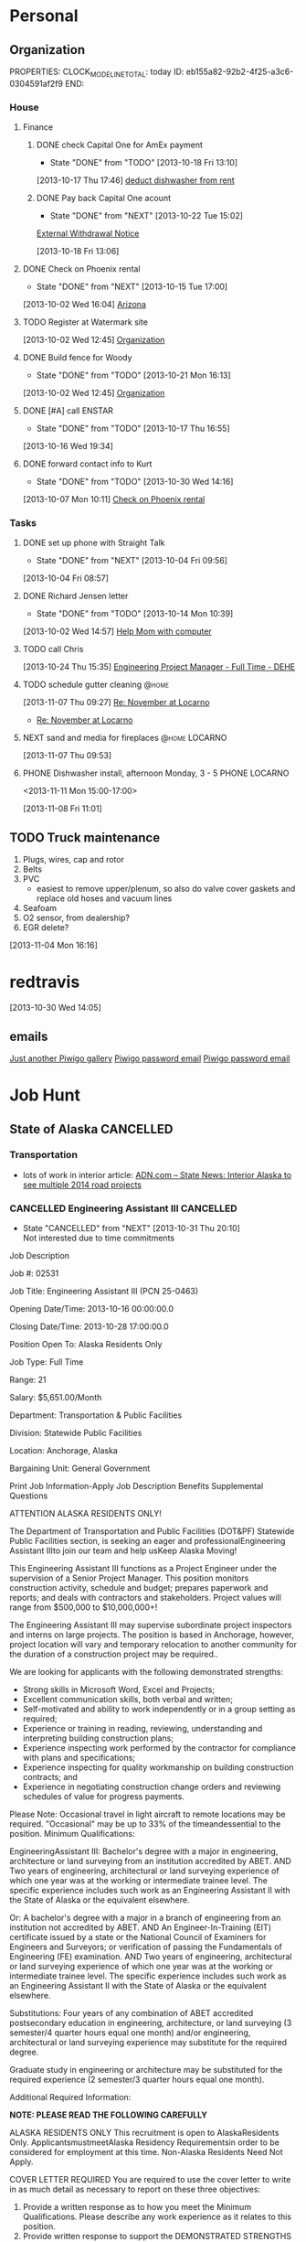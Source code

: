 #+Filetags: Personal
#+DRAWERS: SUMMARY
* Personal
  :PROPERTIES:
  :ID:       ced09886-7b30-4090-b889-a614ecf35723
  :END:
** Organization
   :LOGBOOK:
   CLOCK: [2013-10-07 Mon 10:24]--[2013-10-07 Mon 18:07] =>  7:43
   CLOCK: [2013-10-02 Wed 16:15]--[2013-10-02 Wed 16:34] =>  0:19
   CLOCK: [2013-10-02 Wed 16:04]--[2013-10-02 Wed 16:15] =>  0:11
   CLOCK: [2013-06-24 Mon 13:56]--[2013-06-24 Mon 14:23] =>  0:27
   CLOCK: [2013-06-24 Mon 13:43]--[2013-06-24 Mon 13:56] =>  0:13
   :END:
   PROPERTIES:
   CLOCK_MODELINE_TOTAL: today
   ID:       eb155a82-92b2-4f25-a3c6-0304591af2f9
   END:
*** House
**** Finance
     :LOGBOOK:
     CLOCK: [2013-10-07 Mon 10:15]--[2013-10-07 Mon 10:22] =>  0:07
     :END:
***** DONE check Capital One for AmEx payment
      - State "DONE"       from "TODO"       [2013-10-18 Fri 13:10]
[2013-10-17 Thu 17:46]
[[file:~/emacs/org/refile.org::*deduct%20dishwasher%20from%20rent][deduct dishwasher from rent]]
***** DONE Pay back Capital One acount
      - State "DONE"       from "NEXT"       [2013-10-22 Tue 15:02]
  [[mu4e:msgid:1.770ee0ec72cf0f0773e1@EPRDEMSOBMT04][External Withdrawal Notice]]
  :LOGBOOK:
  CLOCK: [2013-10-22 Tue 14:38]--[2013-10-22 Tue 15:02] =>  0:24
  CLOCK: [2013-10-18 Fri 13:06]--[2013-10-18 Fri 13:08] =>  0:02
  :END:
      :PROPERTIES:
      :ID:       7ce749c3-1165-4fec-bf8b-8b6de1589e7a
      :END:
[2013-10-18 Fri 13:06]
**** DONE Check on Phoenix rental
     - State "DONE"       from "NEXT"       [2013-10-15 Tue 17:00]
     :LOGBOOK:
     CLOCK: [2013-10-07 Mon 10:11]--[2013-10-07 Mon 10:14] =>  0:03
     CLOCK: [2013-10-07 Mon 10:08]--[2013-10-07 Mon 10:11] =>  0:03
     CLOCK: [2013-10-04 Fri 10:02]--[2013-10-07 Mon 10:08] => 72:06
     :END:
[2013-10-02 Wed 16:04]
[[file:~/emacs/org/todo.org::*Arizona][Arizona]]

**** TODO Register at Watermark site
     :PROPERTIES:
     :ID:       190cef0f-4b7d-4faa-9306-c95221ae7ddf
     :END:
[2013-10-02 Wed 12:45]
[[file:~/emacs/org/todo.org::*Organization][Organization]]
**** DONE Build fence for Woody
     - State "DONE"       from "TODO"       [2013-10-21 Mon 16:13]
[2013-10-02 Wed 12:45]
[[file:~/emacs/org/todo.org::*Organization][Organization]]
**** DONE [#A] call ENSTAR
     - State "DONE"       from "TODO"       [2013-10-17 Thu 16:55]
[2013-10-16 Wed 19:34]
**** DONE forward contact info to Kurt
     - State "DONE"       from "TODO"       [2013-10-30 Wed 14:16]
     :PROPERTIES:
     :ID:       5ea0b9d4-1dcc-4ac4-8943-06924ea54d33
     :END:
[2013-10-07 Mon 10:11]
[[file:~/emacs/org/todo.org::*Check%20on%20Phoenix%20rental][Check on Phoenix rental]]
*** Tasks
**** DONE set up phone with Straight Talk
  - State "DONE"       from "NEXT"       [2013-10-04 Fri 09:56]
  :LOGBOOK:
  CLOCK: [2013-10-04 Fri 09:21]--[2013-10-04 Fri 09:56] =>  0:35
  :END:
[2013-10-04 Fri 08:57]
**** DONE Richard Jensen letter
   - State "DONE"       from "TODO"       [2013-10-14 Mon 10:39]
[2013-10-02 Wed 14:57]
[[file:~/emacs/org/refile.org::*Help%20Mom%20with%20computer][Help Mom with computer]]
**** TODO call Chris
  :PROPERTIES:
  :ID:       0335036c-a24e-4c3b-a6b8-722d3e602750
  :END:
[2013-10-24 Thu 15:35]
[[file:~/emacs/org/todo.org::*Engineering%20Project%20Manager%20-%20Full%20Time%20-%20DEHE][Engineering Project Manager - Full Time - DEHE]]
**** TODO schedule gutter cleaning					    :@home:
  :LOGBOOK:
  CLOCK: [2013-11-07 Thu 09:27]--[2013-11-07 Thu 09:29] =>  0:02
  :END:
     :PROPERTIES:
     :ID:       df537bb5-de70-4afc-b5f1-b91f50b7e13e
     :END:
[2013-11-07 Thu 09:27]
[[mu4e:msgid:1383795660.664.YahooMailNeo@web165002.mail.bf1.yahoo.com][Re: November at Locarno]]
- [[mu4e:msgid:1383795660.664.YahooMailNeo@web165002.mail.bf1.yahoo.com][Re: November at Locarno]]
**** NEXT sand and media for fireplaces			      :@home:LOCARNO:
  :LOGBOOK:
  CLOCK: [2013-11-07 Thu 09:54]--[2013-11-07 Thu 10:06] =>  0:12
  CLOCK: [2013-11-07 Thu 09:53]--[2013-11-07 Thu 09:54] =>  0:01
  :END:
     :PROPERTIES:
     :ID:       65ece662-ecc6-4e81-980e-478d0a374cab
     :END:
[2013-11-07 Thu 09:53]
**** PHONE Dishwasher install, afternoon Monday, 3 - 5	      :PHONE:LOCARNO:
<2013-11-11 Mon 15:00-17:00> 		    
  :LOGBOOK:
  CLOCK: [2013-11-08 Fri 11:01]--[2013-11-08 Fri 11:03] =>  0:02
  :END:
     :PROPERTIES:
     :ID:       41bf94b8-f02b-46ed-9400-225eaff8a4a1
     :END:
[2013-11-08 Fri 11:01]
** TODO Truck maintenance
  1. Plugs, wires, cap and rotor
  2. Belts
  3. PVC
     - easiest to remove upper/plenum, so also do valve cover gaskets and replace old hoses and vacuum lines
  4. Seafoam
  5. O2 sensor, from dealership?
  6. EGR delete?
  :LOGBOOK:
  CLOCK: [2013-11-04 Mon 16:16]--[2013-11-04 Mon 16:17] =>  0:01
  :END:
   :PROPERTIES:
   :ID:       82b03416-bd4d-423c-9cdc-1adaad3f9794
   :END:
[2013-11-04 Mon 16:16] 
* redtravis
  :PROPERTIES:
  :ID:       7c3cc07f-c0fe-4c5c-9aaa-abc905416777
  :END:
[2013-10-30 Wed 14:05]
** emails
[[mu4e:msgid:20131030214412.A6C5220060@volcano.dreamhost.com][Just another Piwigo gallery]]
[[mu4e:msgid:20131030214412.A6C5220060@volcano.dreamhost.com][Piwigo password email]]
[[mu4e:msgid:20131030214412.A6C5220060@volcano.dreamhost.com][Piwigo password email]]
* Job Hunt
  :PROPERTIES:
  :ID:       2ebd8332-7f20-4164-988a-e87fc0ce9b75
  :END: 
** State of Alaska						  :CANCELLED:
*** Transportation 
    - lots of work in interior article:
      [[mu4e:msgid:5277f978.e3bf420a.4a7b.ffff8c34SMTPIN_ADDED_MISSING@mx.google.com][ADN.com -- State News: Interior Alaska to see multiple 2014 road projects]]
*** CANCELLED Engineering Assistant III				  :CANCELLED:
    - State "CANCELLED"  from "NEXT"       [2013-10-31 Thu 20:10] \\
      Not interested due to time commitments
:SUMMARY:
Job Description

Job #: 02531

Job Title: Engineering Assistant III (PCN 25-0463)

Opening Date/Time: 2013-10-16 00:00:00.0

Closing Date/Time: 2013-10-28 17:00:00.0

Position Open To: Alaska Residents Only

Job Type: Full Time

Range: 21

Salary: $5,651.00/Month

Department: Transportation & Public Facilities

Division: Statewide Public Facilities

Location: Anchorage, Alaska

Bargaining Unit: General Government

Print Job Information-Apply 
Job Description Benefits Supplemental Questions


ATTENTION ALASKA RESIDENTS ONLY!

The Department of Transportation and Public Facilities (DOT&PF) Statewide Public Facilities section, is seeking an eager and professionalEngineering Assistant IIIto join our team and help usKeep Alaska Moving!

This Engineering Assistant III functions as a Project Engineer under the supervision of a Senior Project Manager. This position monitors construction activity, schedule and budget; prepares paperwork and reports; and deals with contractors and stakeholders. Project values will range from $500,000 to $10,000,000+!

The Engineering Assistant III may supervise subordinate project inspectors and interns on large projects. The position is based in Anchorage, however, project location will vary and temporary relocation to another community for the duration of a construction project may be required..

We are looking for applicants with the following demonstrated strengths: 
- Strong skills in Microsoft Word, Excel and Projects; 
- Excellent communication skills, both verbal and written; 
- Self-motivated and ability to work independently or in a group setting as required; 
- Experience or training in reading, reviewing, understanding and interpreting building construction plans; 
- Experience inspecting work performed by the contractor for compliance with plans and specifications; 
- Experience inspecting for quality workmanship on building construction contracts; and 
- Experience in negotiating construction change orders and reviewing schedules of value for progress payments.

Please Note: Occasional travel in light aircraft to remote locations may be required. "Occasional" may be up to 33% of the timeandessential to the position.
Minimum Qualifications:

EngineeringAssistant III:
Bachelor's degree with a major in engineering, architecture or land surveying from an institution accredited by ABET.
AND
Two years of engineering, architectural or land surveying experience of which one year was at the working or intermediate trainee level. The specific experience includes such work as an Engineering Assistant II with the State of Alaska or the equivalent elsewhere.

Or:
A bachelor's degree with a major in a branch of engineering from an institution not accredited by ABET.
AND
An Engineer-In-Training (EIT) certificate issued by a state or the National Council of Examiners for Engineers and Surveyors; or verification of passing the Fundamentals of Engineering (FE) examination.
AND
Two years of engineering, architectural or land surveying experience of which one year was at the working or intermediate trainee level. The specific experience includes such work as an Engineering Assistant II with the State of Alaska or the equivalent elsewhere.

Substitutions:
Four years of any combination of ABET accredited postsecondary education in engineering, architecture, or land surveying (3 semester/4 quarter hours equal one month) and/or engineering, architectural or land surveying experience may substitute for the required degree.

Graduate study in engineering or architecture may be substituted for the required experience (2 semester/3 quarter hours equal one month).

Additional Required Information:

**NOTE: PLEASE READ THE FOLLOWING CAREFULLY**

ALASKA RESIDENTS ONLY
This recruitment is open to AlaskaResidents Only. ApplicantsmustmeetAlaska Residency Requirementsin order to be considered for employment at this time. Non-Alaska Residents Need Not Apply.

COVER LETTER REQUIRED
You are required to use the cover letter to write in as much detail as necessary to report on these three objectives:
1) Provide a written response as to how you meet the Minimum Qualifications. Please describe any work experience as it relates to this position.
2) Provide written response to support the DEMONSTRATED STRENGTHS bulleted in the Job Description.
3) Provide a written statement on your educational background, if applicable.

Your cover letter is the key to an interview for this position. If you do not provide a written response in the cover letter addressing the three objectives listed above, youWILL NOTadvance to the next step in the selection process and your application will be processed as INCOMPLETE.

At the time of the interview, applicants must submit:
1) A minimum of three references, including names and phone numbers, with knowledge of your experience and abilities for this position.
2) A copy of academic transcripts, if applicable
3) A complete job history/resume showing all previous employment including employer contacts (names, addresses, e-mail addresses and telephone numbers), dates of employment, and any breaks in employment, if applicable.

WORK EXPERIENCE
When utilizing work experience not already documented in your Applicant Profile, also provide the employer name, your job title, dates of employment and whether full-time or part-time within your cover letter. Applications and Resumes will be reviewed to determine if the minimum qualifications are clearly met. If they are not, the applicant may not advance to the interview and selection phase of the recruitment.

EDUCATION
If post-secondary education is required or is used as a substitution to meet the minimum qualifications, it is required to complete the Education and Training section of the Application. If you have not obtained a degree,please indicate the number of credit hours earned in the Degrees Obtained field. Copies of transcripts will be required at time of interview.

SPECIAL INSTRUCTIONS FOR FOREIGN EDUCATION
Education completed in foreign colleges or universities may be used to meet the above requirements, if applicable. If utilizing this education you must show that the education credentials have been submitted to a private organization that specializes in interpretation of foreign educational credentials and that such education has been deemed to be at least equivalent to that gained in conventional U.S. education programs; or an accredited U.S. state university reports the other institution as one whose transcript is given full value, or full value is given in subject areas applicable to the curricula at the state university. It is your responsibility to provide such evidence when applying.

RECRUITMENT NOTICE
This recruitment may be used for more than one (1) vacancy. The applicant pool acquired during this recruitment may be used for future vacancies for up to ninety days after this recruitment closes. Interested applicants are encouraged to apply to each recruitment notice to ensure consideration for all vacancies.

NOTICE
Questions regarding the application process can be directed to the Workplace Alaska hotline at 800-587-0430 (toll free) or (907) 465- 4095. If you choose to be contacted by email, please ensure your email address is correct on your application and that the spam filter will permit email from the ‘govermentjobs.com’ domains. For information on allowing emails from the ‘governmentjobs.com’ domains, visit the Lost Password Help page located athttps://www.governmentjobs.com/js_lostpswd.cfm?&topheader=alaska.

EEO STATEMENT
The State of Alaska complies with Title I of the Americans with Disabilities Act (ADA). Individuals with disabilities, who require accommodation, auxiliary aides or services, or alternative communication formats, please call 1-800-587-0430 or 465-4095 in Juneau or (907) 465-3412 (TTY) or correspond with the Division of Personnel & Labor Relations at the address above. The State of Alaska is an equal opportunity employer.
:END:
    :LOGBOOK:
    CLOCK: [2013-10-21 Mon 15:17]--[2013-10-21 Mon 16:14] =>  0:57
    :END:
    :PROPERTIES:
    :ID:       f017a8a5-b733-4bc6-a057-690b28870a4c
    :END:
** Lounsbury and Associates					    :WAITING:
*** WAITING Civil Engineer [1/2]				    :WAITING:
    - State "WAITING"    from "NEXT"       [2013-10-21 Mon 11:41] \\
      Waiting for response
    - [X] Applied <2013-10-21 Mon 11:22> by email to j.sawhill@lounsburyinc.com and via careerbuilder 
      - [[mu4e:msgid:MAILSM4e26d87704e6e4704858bfb3c48067efb@MAILSM4][Application Received: More Jobs Like Civil Engineer]]
    - [ ] Accepted/Denied
    :SUMMARY:
JOB DESCRIPTION

CIVIL ENGINEER ANCHORAGE Lounsbury & Associates is seeking civil engineers. We are a general civil engineering firm with a wide variety of work, which includes preparing plans for Municipal roads, utility improvements, residential development, commercial site development, and highway design. Requires a degree in civil engineering, EIT certificate and 0-6 years experience; AutoCAD/Civil 3D proficiency is desired. We offer a competitive compensation and benefits package including health insurance, life insurance, and 401K. Resumes may be submitted in confidence to Lounsbury & Associates, 5300 A Street Anchorage, Alaska 99518 or via fax to 272-9065 or e-mail to [Click Here to Email Your Resumé]. 

Source - Anchorage Daily News
JOB REQUIREMENTS

Please refer to the Job Description to view the requirements for this job
JOB SNAPSHOT

Other Pay	0
Employment Type	Full-Time
Job Type	Skilled Labor - Trades
Education	Not Specified
Experience	Not Specified
Manages Others	No
Relocation	No
Industry	Industrial
Required Travel	Not Specified
Job ID	0000727281-01
  :END:
  :LOGBOOK:
  CLOCK: [2013-10-21 Mon 10:46]--[2013-10-21 Mon 15:17] =>  4:31
  CLOCK: [2013-10-21 Mon 10:43]--[2013-10-21 Mon 10:45] =>  0:02
  :END:
    :PROPERTIES:
    :ID:       18a721c7-9f52-4ce7-ac8d-78f54d39287d
    :END:
[2013-10-21 Mon 10:43]
[[mu4e:msgid:CAL6osqgUR1WjVPxzE9R5tU72oua3dQ33DW9NHK_VquGCx1_n1A@mail.gmail.com][No subject]]
** ANTHC							    :WAITING:
*** Assistant Civil Engineer - Full Time - DEHE Engineering
    - interviewed [2013-10-24 Thu]
:SUMMARY:
Tracking Code
20130636
Job Description
JOB SUMMARY
Under close supervision, provides design services and coordination of sanitation and health facilities projects for the Division of Environmental Health and Engineering (DEHE).
REPRESENTATIVE DUTIES
Assists in project design and coordination services for the construction of sanitation and health facilities projects in rural communities. Provides assistance in preparing construction drawings and documents.
Investigates sites, analyzes soil samples and surveying work. Collaborates with specialists and other engineers to produce construction plans. Reviews designs and specifications submitted by vendors and contractors. Assists with the development of project plan sets and engineering designs.
Provides computer aided design for civil engineering projects.
Researches technical specifications for material and equipment purchases. Monitors quality control and assurance programs. Provides technical support to field staff to facilitate construction. Provides technical assistance for and engineering evaluations of health and sanitation facilities. Performs other duties as assigned or required.
Required Skills
Knowledge of principles and practices of construction.
Knowledge of applicable environmental health statutes, rules, regulations, ordinances, codes administrative orders and other operational guidelines and directives.
Knowledge of the principles and practices of engineering.
Knowledge of AutoCAD, Civil 3D, and Land Desktop.
Skill in analyzing environmental health issues and preparing recommendations based on findings.
Skill in assessing and prioritizing multiple tasks, projects and demands.
Skill in design and layout of civil site design.
Skill in effectively working with teams.
Skill in reading and evaluating technical drawings and schematics.
Skill in establishing and maintaining cooperative working relationships with co-workers, contractors, and representatives from village communities and state and Federal agencies.
Skill in operating a personal computer, utilizing a variety of software applications.
Skill in oral and written communication.
Required Experience
A Bachelor's degree in Civil or Environmental Engineering or related field from an Accreditation Board of Engineering and Technology (ABET) accredited university or college program.
Travels frequently within Alaska in small fixed wing aircraft; travels outside Alaska. An Alaska driver''s license with a clean driving record is required. Must be able to lift approximately 50 pounds.  May be exposed to infectious diseases and hazardous working environments with heavy equipment and extreme weather conditions.
Job Location
Anchorage, Alaska, United States
Position Type
Full-Time/Regular
:END:
*** Associate Civil Engineer - Full Time - DEHE Engineering
    - interviewed [2013-10-24 Thu]
:SUMMARY:
Tracking Code
20130635
Job Description
JOB SUMMARY
Under general supervision, provides design services and coordination of sanitation and health facilities projects for the Division of Environmental Health and Engineering (DEHE).
REPRESENTATIVE DUTIES
Provides minor design and inspection services for the construction of sanitation and health facilities projects in rural communities. Prepares construction drawings and documents.
Works with managers to develop project scopes; collaborates with specialists and other engineers as a team member in construction document production. Investigates sites, analyzes samples and participates in surveying work.
Reviews designs and specifications submitted by vendors and contractors and makes recommendations to project managers. Completes necessary calculations as directed. Designs project components under supervision of the Senior Engineer.
Aids in creation of project plan sets and design sheets. Provides technical support to field staff to facilitate construction. Provides computer aided design for civil engineering projects.
Researches technical specifications for material and equipment purchases. Writes engineering memoranda and status reports.
Provides technical assistance and engineering evaluations for health and sanitation facilities. Identifies, researches and suggests resolution processes for emergent problems.
Performs other duties as assigned or required.
Required Skills
Knowledge of principles and practices of construction.
Knowledge of applicable environmental health statutes, rules, regulations, ordinances, codes administrative orders and other operational guidelines and directives.
Knowledge of the principles and practices of engineering.
Knowledge of AutoCAD, Civil 3D and Land Desktop.
Skill in analyzing environmental health issues and preparing recommendations based on findings.
Skill in assessing and prioritizing multiple tasks, projects and demands.
Skill in design and layout of civil site design.
Skill in effectively working with teams.
Skill in reading and evaluating technical drawings and schematics.
Skill in establishing and maintaining cooperative working relationships with co-workers, contractors, and representatives from village communities and state and Federal agencies.
Skill in operating a personal computer, utilizing a variety of software applications.
Skill in oral and written communication.
Required Experience
A Bachelor's degree in Civil or Environmental Engineering or related field from an Accreditation Board of Engineering and Technology (ABET) accredited university or college program.
MINIMUM EXPERIENCE QUALIFICATION
Non-supervisory - Two (2) years of civil or environmental engineering experience. A Master’s Degree may be substituted for one year of experience. An equivalent combination of relevant education and/or training may be substituted for experience.
MINIMUM CERTIFICATION QUALIFICATION
Candidate must possess a Fundamentals of Engineering (FE), also known as an Engineer-in-Training (EIT).
ADDITIONAL REQUIREMENTS
Travels frequently within Alaska in small fixed wing aircraft; travels outside Alaska. An Alaska driver’s license with a clean driving record is required.
MINIMUM PHYSICAL REQUIREMENTS
The following demands are representative of those that must be met by an employee to successfully perform the essential functions of this job. Must be able to lift approximately 50 pounds. May be exposed to infectious diseases and hazardous working environments with heavy equipment and extreme weather conditions.
Job Location
Anchorage, Alaska, United States
Position Type
Full-Time/Regular
:END:
*** Engineering Project Manager - Full Time - DEHE
    - ~interviewed [2013-10-24 Thu]
      - met with PM manager, said I should contact him if I don't accept offer for Assistant or Associate
:SUMMARY:
Tracking Code
20130540
Job Description
JOB SUMMARY
Under general supervision, the Project Manager manages multiple complex rural sanitation projects involving all phases including planning, scope development, funding acquisition, design, construction and final project closeout.  The Project Manager is responsible for the overall success of projects by completing the scope on-schedule and within budget.   The Project Manager is instrumental in providing facilities that promote the highest quality of health services in partnership the Alaska Native people and the Alaska Tribal Health System.
REPRESENTATIVE DUTIES
Manages multiple sanitation projects in collaboration with customers, funding agencies, design engineers, construction personnel and other project management staff. Provides local program coordination with other Federal, State, Tribal and local programs. Serves as the technical point of contact with multiple communities providing engineering recommendations for project and non-project related requests. Provides leadership, direction and guidance to teams in project development, design and construction activities.  
Collects and inputs facility deficiency information into the Indian Health Service data systems and develops scopes of work and cost estimates for planning, design and construction phases. Oversees community facility master planning from development of consultant contracts to contract closeout. Works collaboratively with communities to secure project funding. 
Reviews and approves standard cooperative project agreements and develops project work plans. Schedules and adjusts project activities as necessary to accommodate changing conditions and establishes and manages consultant contracts to meet schedules. Develops and maintains required project documentation, tracks project progress using standardized project management tools, completes progress reports for external funding agencies.  Monitors quality control/quality assurance for all project related activities and develops, manages and monitors project budgets and contracts. 
Develops general engineering design concepts in consultation with in-house design staff and approves final conceptual design options ensuring project design meets program requirements. Coordinates and/or inspects construction performed by contractors and/or in-house crews and prepares punch-list items and beneficial use agreements. Completes project closeout procedures including financial reviews, grant closeouts, transfers of ownership, and final reports.  and prepares project closeout documents.
Assists and supports ANTHC leadership in the achievement of ANTHC goals and objectives.
Required Skills
Knowledge of applicable Federal, State, and Tribal law, regulations, rules, policies, processes, codes and operational guidelines.
Knowledge of Alaska Tribal Health System, ANTHC, and Alaska Native culture(s) and politics.
Knowledge of project management principles related to the engineering, design and construction of health and sanitation facilities with respect to managing scope, schedule, budget, quality and risk.
Knowledge of principles of engineering and construction of sanitation facilities for rural communities.
Knowledge of the principles and practices of funding capital infrastructure projects.
Knowledge in developing and managing consultant and construction contract scopes of work. 
Skill in using analytical and research skills to define and solve problems. 
Skill in assessing and prioritizing multiple tasks, projects and demands.
Skill in effectively managing and leading teams, and delegating tasks and authority.
Skill in evaluating the work of contractors and consultants for compliance with project plans, specifications and applicable laws, ordinances and policies. 
Skill in reading and evaluating technical drawings and schematics. 
Skill in establishing and maintaining cooperative working relationships with federal and state agencies, co-workers, contractors, and individuals with wide array of cultural, political, educational, socio-economic, geographic and linguistic backgrounds. communities and state and federal agencies. 
Skill in operating a personal computer, utilizing a variety of software applications.
Skill in verbal and written communication.
Required Experience
MINIMUM EDUCATION QUALIFICATION
B.S. in Engineering or engineering related degree.
MINIMUM EXPERIENCE QUALIFICATION
Non-supervisory
Six years of project and/or construction management experience of public works projects; with at least two years experience in sanitation related projects preferred. Relevant M.S. or B.A. degree or may be substituted for one year of required experience.
MINIMUM CERTIFICATION QUALIFICATION
Engineer-In-Training (EIT)
Job Location
Anchorage, Alaska, United States
Position Type
Full-Time/Regular
:END:
** Michael Baker						    :WAITING:
   - [X] applied: [[mu4e:msgid:CAC_VOnHDO-uoN2%2B5RKQ1nP1Gof1nB2pKDiGaj0WkvpmHcReyhQ@mail.gmail.com][Fwd: Michael Baker Corporation]]
   - [X] rejected: [[mu4e:msgid:CAC_VOnEi1Xx3zeeCBpsqOQnwv7V1MDkEkTOZX0%2Bi%3D1frt9R-Sg@mail.gmail.com][Fwd: Michael Baker Corporation]]
*** Civil Associate II
:SUMMARY:
Job Title		Civil Associate II
Location		Anchorage, AK, US
Professional Discipline		Civil
Department Description		
Description / Requirements		
Michael Baker Jr., Inc., an engineering unit of Michael Baker Corporation, is seeking a Civil Associate II for our Anchorage, Alaska office. 
 
The Civil Associate will assist Civil Engineers and Project Managers with the plan, design and analysis on civil engineering projects such as roads, airports, and pipelines.  Prepares plans, specification, quantities, estimates, and engineering reports.  Participates in field studies to collect engineering data.
 
 
Requirements:
·         BSCE from ABET accredited university
·         2-4 years of experience
·         EIT
·         Computer Skills:  AutoCAD, Civil 3D, Word, Excel

Preferences:

·         North Slope certification training or experience
·         Survey experience and understanding of surveying methods
 ·         Water resources
Corporate Overview		
Founded in 1940, Michael Baker Corporation (NYSE Amex: BKR) through its affiliates, provides professional engineering, architectural and other professional consulting services for its public and private sector clients’ most complex challenges worldwide. The Company’s markets of focus include Aviation, Construction Management, Defense, Environmental, Facilities, Geospatial Information Technologies, Homeland Security, Municipal & Civil, Oil & Gas, Telecom & Utilities, Rail & Transit, Surveying, Transportation and Water. Baker’s services span the complete life cycle of infrastructure and managed asset projects, including planning, design, construction services, asset management and asset renewal. With more than 3,200 employees in over 100 offices nationwide and internationally, Baker is consistently ranked by Engineering News Record among the top 10% of the 500 largest U.S. design firms.

To Learn More About Baker		
Visit our Web site at www.mbakercorp.com, EOE, M/F/D/V/E-Verify
How To Apply		
Click the Apply Now button!

Note: If you have not registered through Baker's recruiting site, you will be asked to do the following:

1. Enter your email address for your user account name and choose a password.

2. Upload your resume.

3. Enter your contact information and other voluntary information.

4. Your resume submission has been completed.

If you experience any technical issues, please contact us at bakerhrms@mbakercorp.com

Currency		USD
Amount of Travel		Moderate Travel
Work At Home		
:END:
    :PROPERTIES:
    :ID:       9089b740-7a4f-424d-a40c-100a05c44d8d
    :END:
    Michael Baker Civil Associate II interview 
    <2013-10-24 Thu 10:00>

**** Questions
     - 
**** DONE [#A] Baker form for interview
     - State "DONE"       from "TODO"       [2013-10-24 Thu 15:22]
[[mu4e:msgid:9A86D6E5C0E0664F9572F2C83A6AD43C435A6A@DCEXMBX2.bkr.mbakercorp.com][Jared Travis_In Person Interview_Civil Associate II]]
  :LOGBOOK:
  CLOCK: [2013-10-22 Tue 13:59]--[2013-10-22 Tue 14:00] =>  0:01
  :END:
     :PROPERTIES:
     :ID:       9077f369-c6ff-45ee-9705-7d68dd21d36f
     :END:
[2013-10-22 Tue 13:59]
[[mu4e:msgid:9A86D6E5C0E0664F9572F2C83A6AD43C435A6A@DCEXMBX2.bkr.mbakercorp.com][Jared Travis_In Person Interview_Civil Associate II]]
** Conoco Phillips
   - [X] applied: [[mu4e:msgid:CAC_VOnFq8tOCRPnk5VZOvGs7tdwWouxvYt-A8T7DAEWMo8R3CQ@mail.gmail.com][Fwd: Alaska - Civil/Structural Engineer-00KI0 at ConocoPhillips]]
   - [X] rejected: [[mu4e:msgid:1405089983.1329565.1382099165445.JavaMail.rcc@127.0.0.1][Alaska - Civil/Structural Engineer-00KI0 at ConocoPhillips]]
*** Cover letter for Conoco Phillips
   - State "DONE"       from "TODO"       [2013-10-18 Fri 13:01]
  :LOGBOOK:
  CLOCK: [2013-10-02 Wed 12:44]--[2013-10-02 Wed 12:45] =>  0:01
  :END:
[2013-10-02 Wed 12:44]
[[file:~/emacs/org/todo.org::*Organization][Organization]]
* Org
  :PROPERTIES:
  :ID:       f3516e9e-f587-4bf6-9ecc-76abc6366c41
  :END:
** figure out nntp news sources				    :WAITING:
   - State "HOLD"       from "TODO"       [2013-10-18 Fri 17:48] \\
     not a priority
   :PROPERTIES:
   :ID:       0759d5f8-e660-49a8-afc8-ed42b4e92a0c
   :END:
[2013-10-02 Wed 13:01]
[[file:~/emacs/org/todo.org::*Organization][Organization]]
** CANCELLED set up gnus for offline use			  :CANCELLED:
   - State "CANCELLED"  from "TODO"       [2013-10-22 Tue 15:02] \\
     using mu4e
   :PROPERTIES:
   :ID:       ab4865db-20af-4aa6-9f16-067bbbb95e12
   :END:
[2013-10-02 Wed 16:15]
[[file:~/emacs/org/refile.org::*Build%20fence%20for%20Woody][Build fence for Woody]]

*** Arizona
**** rental

** DONE set up org-mobile on thinkpad
   - State "DONE"       from "TODO"       [2013-10-22 Tue 15:03]
   :PROPERTIES:
   :ID:       eda85b56-3e03-4276-9014-578b7d3b613e
   :END:
[2013-10-17 Thu 14:42]
** BBDB
   sync: 
   python asynk.py --op=sync --dry-run --name asynkContacts
   python asynk.py --op=sync --name asynkContacts

* Exam
  :PROPERTIES:
  :ID:       f4767929-6834-4f25-9f5c-3617c736f8e6
  :END:
* Appointments
  :LOGBOOK:
  CLOCK: [2012-11-09 Fri 08:17]--[2012-11-09 Fri 08:22] =>  0:05
  :END:
  :PROPERTIES:
  :ID:       7e293478-48dd-49cf-8500-4a11a89105a7
  :END:
PROPERTIES:
CATEGORY: Appt
ARCHIVE:  %s_archive::* Appointments
END:      
** Family
*** Travis
%%(org-anniversary 1970 6 30) Sean Travis is %d years old 
** Holidays
PROPERTIES:
Category: Holiday
END:
%%(org-calendar-holiday)
  


